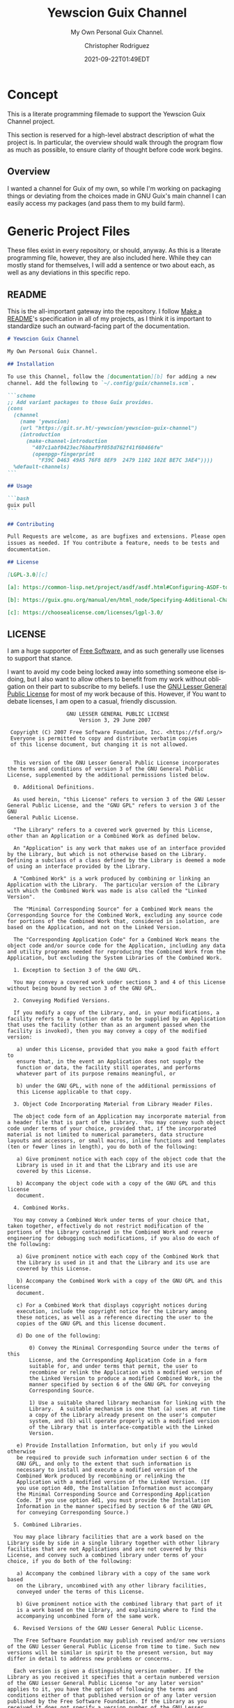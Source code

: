 # -*- mode: org; fill-column: 80; -*-
#+options: ':t *:t -:t ::t <:t H:3 \n:nil ^:t arch:headline
#+options: author:t broken-links:mark c:nil creator:t
#+options: d:(not "LOGBOOK") date:t e:t email:t f:t inline:t num:t
#+options: p:t pri:nil prop:nil stat:t tags:t tasks:ttex:t
#+options: timestamp:t title:t toc:t todo:t |:t
#+title: Yewscion Guix Channel
#+date: 2021-09-22T01:49EDT
#+author: Christopher Rodriguez
#+email: yewscion@gmail.com
#+language: en
#+select_tags: export
#+exclude_tags: noexport
#+creator: Emacs 28.0.50 (Org mode 9.4.6)
#+options: html-link-use-abs-url:nil html-postamble:auto
#+options: html-preamble:t html-scripts:t html-style:t
#+options: html5-fancy:t tex:t
#+html_doctype: html5
#+html_container: div
#+description: The literate programming file for the Yewscion Guix Channel project.
#+keywords: lp,lisp,Yewscion Guix Channel
#+html_link_home:
#+html_link_up:
#+html_mathjax:
#+html_equation_reference_format: \eqref{%s}
#+html_head:
#+html_head_extra:
#+subtitle:
#+infojs_opt:
#+latex_header:
#+texinfo_filename: doc/Yewscion Guix Channel
#+texinfo_class: info
#+texinfo_header:
#+texinfo_post_header:
#+subtitle: My Own Personal Guix Channel.
#+texinfo_dir_category: Personal Stuff
#+texinfo_dir_title: Yewscion Guix Channel
#+texinfo_dir_desc: My Own Personal Guix Channel.
#+texinfo_printed_title: Yewscion Guix Channel
#+man_class:
#+man_class_options:
#+export_file_name: doc/Yewscion Guix Channel
#+PROPERTY: header-args:text :eval never
#+PROPERTY: header-args:markdown :eval never
#+PROPERTY: header-args:fundamental :eval never
#+PROPERTY: header-args:lisp :noweb yes :mkdirp yes
* Concept
  This is a literate programming filemade to support the Yewscion Guix
  Channel project.

  This section is reserved for a high-level abstract description of
  what the project is. In particular, the overview should walk through
  the program flow as much as possible, to ensure clarity of thought
  before code work begins.
** Overview
  I wanted a channel for Guix of my own, so while I'm working on
  packaging things or deviating from the choices made in GNU Guix's
  main channel I can easily access my packages (and pass them to my
  build farm).
* Generic Project Files
  These files exist in every repository, or should, anyway. As this is
  a literate programming file, however, they are also included
  here. While they can mostly stand for themselves, I will add a
  sentence or two about each, as well as any deviations in this
  specific repo.
** README
   This is the all-important gateway into the repository. I follow
   [[https://www.makeareadme.com/][Make a README]]'s specification in all of my projects, as I think it
   is important to standardize such an outward-facing part of the
   documentation.

   #+begin_src markdown :tangle README.md :eval never
     # Yewscion Guix Channel

     My Own Personal Guix Channel.

     ## Installation

     To use this Channel, follow the [documentation][b] for adding a new
     channel. Add the following to `~/.config/guix/channels.scm`.

     ```scheme
     ;; Add variant packages to those Guix provides.
     (cons
       (channel
         (name 'yewscion)
         (url "https://git.sr.ht/~yewscion/yewscion-guix-channel")
         (introduction
           (make-channel-introduction
             "407c1abf0423ec76bbaf9f058d762f41f60466fe"
             (openpgp-fingerprint
               "F39C D463 49A5 76F8 8EF9  2479 1102 102E BE7C 3AE4"))))
       %default-channels)
     ```

     ## Usage

     ```bash
     guix pull
     ```

     ## Contributing

     Pull Requests are welcome, as are bugfixes and extensions. Please open
     issues as needed. If You contribute a feature, needs to be tests and
     documentation.

     ## License

     [LGPL-3.0][c]

     [a]: https://common-lisp.net/project/asdf/asdf.html#Configuring-ASDF-to-find-your-systems

     [b]: https://guix.gnu.org/manual/en/html_node/Specifying-Additional-Channels.html

     [c]: https://choosealicense.com/licenses/lgpl-3.0/
   #+end_src
** LICENSE
   I am a huge supporter of [[https://en.wikipedia.org/wiki/Free_software][Free Software]], and as such generally use
   licenses to support that stance.

   I want to avoid my code being locked away into something someone
   else isdoing, but I also want to allow others to benefit from my
   work without obligation on their part to subscribe to my beliefs. I
   use the [[https://www.gnu.org/licenses/lgpl-3.0.en.html][GNU Lesser General Public License]] for most of my work
   because of this. However, if You want to debate licenses, I am open
   to a casual, friendly discussion.


   #+begin_src fundamental :tangle "LICENSE" :eval never
                        GNU LESSER GENERAL PUBLIC LICENSE
                            Version 3, 29 June 2007

      Copyright (C) 2007 Free Software Foundation, Inc. <https://fsf.org/>
      Everyone is permitted to copy and distribute verbatim copies
      of this license document, but changing it is not allowed.


       This version of the GNU Lesser General Public License incorporates
     the terms and conditions of version 3 of the GNU General Public
     License, supplemented by the additional permissions listed below.

       0. Additional Definitions.

       As used herein, "this License" refers to version 3 of the GNU Lesser
     General Public License, and the "GNU GPL" refers to version 3 of the GNU
     General Public License.

       "The Library" refers to a covered work governed by this License,
     other than an Application or a Combined Work as defined below.

       An "Application" is any work that makes use of an interface provided
     by the Library, but which is not otherwise based on the Library.
     Defining a subclass of a class defined by the Library is deemed a mode
     of using an interface provided by the Library.

       A "Combined Work" is a work produced by combining or linking an
     Application with the Library.  The particular version of the Library
     with which the Combined Work was made is also called the "Linked
     Version".

       The "Minimal Corresponding Source" for a Combined Work means the
     Corresponding Source for the Combined Work, excluding any source code
     for portions of the Combined Work that, considered in isolation, are
     based on the Application, and not on the Linked Version.

       The "Corresponding Application Code" for a Combined Work means the
     object code and/or source code for the Application, including any data
     and utility programs needed for reproducing the Combined Work from the
     Application, but excluding the System Libraries of the Combined Work.

       1. Exception to Section 3 of the GNU GPL.

       You may convey a covered work under sections 3 and 4 of this License
     without being bound by section 3 of the GNU GPL.

       2. Conveying Modified Versions.

       If you modify a copy of the Library, and, in your modifications, a
     facility refers to a function or data to be supplied by an Application
     that uses the facility (other than as an argument passed when the
     facility is invoked), then you may convey a copy of the modified
     version:

        a) under this License, provided that you make a good faith effort to
        ensure that, in the event an Application does not supply the
        function or data, the facility still operates, and performs
        whatever part of its purpose remains meaningful, or

        b) under the GNU GPL, with none of the additional permissions of
        this License applicable to that copy.

       3. Object Code Incorporating Material from Library Header Files.

       The object code form of an Application may incorporate material from
     a header file that is part of the Library.  You may convey such object
     code under terms of your choice, provided that, if the incorporated
     material is not limited to numerical parameters, data structure
     layouts and accessors, or small macros, inline functions and templates
     (ten or fewer lines in length), you do both of the following:

        a) Give prominent notice with each copy of the object code that the
        Library is used in it and that the Library and its use are
        covered by this License.

        b) Accompany the object code with a copy of the GNU GPL and this license
        document.

       4. Combined Works.

       You may convey a Combined Work under terms of your choice that,
     taken together, effectively do not restrict modification of the
     portions of the Library contained in the Combined Work and reverse
     engineering for debugging such modifications, if you also do each of
     the following:

        a) Give prominent notice with each copy of the Combined Work that
        the Library is used in it and that the Library and its use are
        covered by this License.

        b) Accompany the Combined Work with a copy of the GNU GPL and this license
        document.

        c) For a Combined Work that displays copyright notices during
        execution, include the copyright notice for the Library among
        these notices, as well as a reference directing the user to the
        copies of the GNU GPL and this license document.

        d) Do one of the following:

            0) Convey the Minimal Corresponding Source under the terms of this
            License, and the Corresponding Application Code in a form
            suitable for, and under terms that permit, the user to
            recombine or relink the Application with a modified version of
            the Linked Version to produce a modified Combined Work, in the
            manner specified by section 6 of the GNU GPL for conveying
            Corresponding Source.

            1) Use a suitable shared library mechanism for linking with the
            Library.  A suitable mechanism is one that (a) uses at run time
            a copy of the Library already present on the user's computer
            system, and (b) will operate properly with a modified version
            of the Library that is interface-compatible with the Linked
            Version.

        e) Provide Installation Information, but only if you would otherwise
        be required to provide such information under section 6 of the
        GNU GPL, and only to the extent that such information is
        necessary to install and execute a modified version of the
        Combined Work produced by recombining or relinking the
        Application with a modified version of the Linked Version. (If
        you use option 4d0, the Installation Information must accompany
        the Minimal Corresponding Source and Corresponding Application
        Code. If you use option 4d1, you must provide the Installation
        Information in the manner specified by section 6 of the GNU GPL
        for conveying Corresponding Source.)

       5. Combined Libraries.

       You may place library facilities that are a work based on the
     Library side by side in a single library together with other library
     facilities that are not Applications and are not covered by this
     License, and convey such a combined library under terms of your
     choice, if you do both of the following:

        a) Accompany the combined library with a copy of the same work based
        on the Library, uncombined with any other library facilities,
        conveyed under the terms of this License.

        b) Give prominent notice with the combined library that part of it
        is a work based on the Library, and explaining where to find the
        accompanying uncombined form of the same work.

       6. Revised Versions of the GNU Lesser General Public License.

       The Free Software Foundation may publish revised and/or new versions
     of the GNU Lesser General Public License from time to time. Such new
     versions will be similar in spirit to the present version, but may
     differ in detail to address new problems or concerns.

       Each version is given a distinguishing version number. If the
     Library as you received it specifies that a certain numbered version
     of the GNU Lesser General Public License "or any later version"
     applies to it, you have the option of following the terms and
     conditions either of that published version or of any later version
     published by the Free Software Foundation. If the Library as you
     received it does not specify a version number of the GNU Lesser
     General Public License, you may choose any version of the GNU Lesser
     General Public License ever published by the Free Software Foundation.

       If the Library as you received it specifies that a proxy can decide
     whether future versions of the GNU Lesser General Public License shall
     apply, that proxy's public statement of acceptance of any version is
     permanent authorization for you to choose that version for the
     Library.
   #+end_src
** Changelog
   All updates to this repository should be logged here. I follow [[https://keepachangelog.com/][Keep
   a Changelog]]'s recommendations here, because again, standardization
   is importantfor outward-facing documentation.

   It's worth noting here that I will keep the links updated to the
   [[https://sr.ht/][Sourcehut]] repository commits, as that is the main place I will be
   uploading the source to share.
   #+begin_src markdown :tangle "Changelog.md"
     # Changelog
     All notable changes to this project will be documented in this file.

     The format is based on [Keep a
     Changelog](https://keepachangelog.com/en/1.0.0/), and this project
     adheres to [Semantic Versioning](https://semver.org/spec/v2.0.0.html).

     ## [Unreleased]
     ### Added
         - Basic Literate Programming File
     ### Changed
         - Nothing
     ### Removed
         - Nothing

     [Unreleased]: https://git.sr.ht/~yewscion/yewscion-guix-channel/log
   #+end_src
** AUTHORS
   If You contribute to this repo, Your information belongs in this
   file. I will attempt to ensure this, but if You'd like to simply
   include Your information here in any pull requests, I am more than
   happy to accept that.

   #+begin_src text :tangle "AUTHORS"
     # This is the list of the Yewscion Guix Channel project's significant contributors.
     #
     # This does not necessarily list everyone who has contributed code.
     # To see the full list of contributors, see the revision history in
     # source control.
     Christopher Rodriguez <yewscion@gmail.com>
   #+end_src
** .gitignore
   This is an important file for any git repository. I generate mine
   using [[https://www.toptal.com/developers/gitignore][gitignore.io]] right now, and add to it as neededduring work on
   the project.

   #+begin_src fundamental :tangle ".gitignore"
     # Created by https://www.toptal.com/developers/gitignore/api/emacs,linux,scheme
     # Edit at https://www.toptal.com/developers/gitignore?templates=emacs,linux,scheme

     ### Emacs ###
     # -*- mode: gitignore; -*-
     ,*~
     \#*\#
     /.emacs.desktop
     /.emacs.desktop.lock
     ,*.elc
     auto-save-list
     tramp
     .\#*

     # Org-mode
     .org-id-locations
     ,*_archive

     # flymake-mode
     ,*_flymake.*

     # eshell files
     /eshell/history
     /eshell/lastdir

     # elpa packages
     /elpa/

     # reftex files
     ,*.rel

     # AUCTeX auto folder
     /auto/

     # cask packages
     .cask/
     dist/

     # Flycheck
     flycheck_*.el

     # server auth directory
     /server/

     # projectiles files
     .projectile

     # directory configuration
     .dir-locals.el

     # network security
     /network-security.data


     ### Linux ###

     # temporary files which can be created if a process still has a handle open of a deleted file
     .fuse_hidden*

     # KDE directory preferences
     .directory

     # Linux trash folder which might appear on any partition or disk
     .Trash-*

     # .nfs files are created when an open file is removed but is still being accessed
     .nfs*

     ### Scheme ###
     ,*.ss~
     ,*.ss#*
     .#*.ss

     ,*.scm~
     ,*.scm#*
     .#*.scm

     # End of https://www.toptal.com/developers/gitignore/api/emacs,linux,scheme
   #+end_src
* Language Project Files
  There are none for this, as a Channel is just a Git Repo of Guix
  Package Files.

* Code
  Here are all of the actual packages that will live in this repository.

** Adlmidi
   This is the first package I made, since I use Adlmidi nearly every day. It is
   probably pretty rough, but everyone starts somewhere.

   #+begin_src scheme :tangle adlmidi.scm
     (define-module (adlmidi)
       #:use-module (guix packages)
       #:use-module (gnu packages sdl)
       #:use-module (gnu packages pkg-config)
       #:use-module (guix download)
       #:use-module (guix build-system gnu)
       #:use-module (guix licenses)
       #:use-module (guix git-download)
       #:use-module (guix utils)
       #:use-module (guix store)
       #:use-module (guix gexp))
     (define-public adlmidi
       (let ((commit "0b87eee9df14fe24f1827a695a712ccb6c11e980")
             (revision "1"))
         (package
          (name "adlmidi")
          (version (git-version "1.2.6.1" revision commit))
          (source (origin
                   (method git-fetch)
                   (uri (git-reference
                         (url "https://github.com/bisqwit/adlmidi")
                         (commit commit)))
                   (file-name (git-file-name name version))
                   (sha256
                    (base32
                     "0f23fzapfah6hl6mz214d5xqfkm06lxafn9msfanlrr70br75pvl"))))
          (build-system gnu-build-system)
          (arguments
           `(#:tests? #f
             #:phases (modify-phases %standard-phases
                                     (delete 'configure)
                                     (delete 'check)
                                     (delete 'patch-shebangs)
                                     (delete 'validate-documentation-location)
                                     (delete 'delete-info-dir-file)
                                     (delete 'patch-dot-desktop-files)
                                     (delete 'reset-gzip-timestamps)
                                     (delete 'compress-documentation)
                                     (replace 'install
                                              (lambda* (#:key outputs #:allow-other-keys)
                                                (let* ((out (assoc-ref outputs "out"))
                                                       (dest (string-append out "/bin")))
                                                  (mkdir-p dest)
                                                  (install-file "adlmidi" dest)
                                                  (install-file "dumpbank" dest)
                                                  (install-file "dumpmiles" dest)
                                                  (install-file "gen_adldata" dest)
                                                  #t))))))
          (inputs `(("sdl2" ,sdl2)))
          (native-inputs `(("pkg-config" ,pkg-config)))
         (synopsis "A MIDI player that emulates OPL3")
         (description
          "A cli midi file player that emulates OPL3 chips instead of using
     soundfonts.")
         (home-page "https://github.com/bisqwit/adlmidi")
         (license gpl3))))
     adlmidi
   #+end_src

** Hledger-ui

   #+begin_src scheme :tangle hledger-ui.scm
     (define-module (hledger-ui)
       #:use-module (guix packages)
       #:use-module (guix download)
       #:use-module (guix build-system haskell)
       #:use-module (guix licenses)
       #:use-module (guix git-download)
       #:use-module (guix utils)
       #:use-module (guix store)
       #:use-module (guix gexp)
       #:use-module (gnu packages haskell-check)
       #:use-module (gnu packages haskell-web)
       #:use-module (gnu packages haskell-xyz)
       #:use-module (gnu packages finance)
       )
     (define-public hledger-ui
       (package
       (name "hledger-ui")
       (version "1.21")
       (source
         (origin
           (method url-fetch)
           (uri (string-append
                  "https://hackage.haskell.org/package/hledger-ui/hledger-ui-"
                  version
                  ".tar.gz"))
           (sha256
             (base32 "1h9d686z0y8cvq6780g6r8fdrs76y9649js0c350b6xnhzggbx0l"))))
       (build-system haskell-build-system)
       (inputs
         `(("ghc-ansi-terminal" ,ghc-ansi-terminal)
           ("ghc-async" ,ghc-async)
           ("ghc-base-compat-batteries" ,ghc-base-compat-batteries)
           ("ghc-brick" ,ghc-brick)
           ("ghc-cmdargs" ,ghc-cmdargs)
           ("ghc-data-default" ,ghc-data-default)
           ("ghc-extra" ,ghc-extra)
           ("ghc-fsnotify" ,ghc-fsnotify)
           ("hledger" ,hledger)
           ("ghc-hledger-lib" ,ghc-hledger-lib)
           ("ghc-megaparsec" ,ghc-megaparsec)
           ("ghc-microlens" ,ghc-microlens)
           ("ghc-microlens-platform" ,ghc-microlens-platform)
           ("ghc-safe" ,ghc-safe)
           ("ghc-split" ,ghc-split)
           ("ghc-text-zipper" ,ghc-text-zipper)
           ("ghc-vector" ,ghc-vector)
           ("ghc-vty" ,ghc-vty)))
       (home-page "http://hledger.org")
       (synopsis
         "Curses-style terminal interface for the hledger accounting system")
       (description
         "A simple curses-style terminal user interface for the hledger accounting system. It can be a more convenient way to browse your accounts than the CLI. This package currently does not support Microsoft Windows, except in WSL. . hledger is a robust, cross-platform set of tools for tracking money, time, or any other commodity, using double-entry accounting and a simple, editable file format, with command-line, terminal and web interfaces. It is a Haskell rewrite of Ledger, and one of the leading implementations of Plain Text Accounting. Read more at: <https://hledger.org>")
       (license gpl3)))
     (define-public ghc-brick
       (package
       (name "ghc-brick")
       (version "0.64.2")
       (source
         (origin
           (method url-fetch)
           (uri (string-append
                  "https://hackage.haskell.org/package/brick/brick-"
                  version
                  ".tar.gz"))
           (sha256
             (base32 "058kpghx5s559z5l9hav44s8vb5lizn8j7v7l4lmvpqx3a6cisn7"))))
       (build-system haskell-build-system)
       (inputs
         `(("ghc-vty" ,ghc-vty)
           ("ghc-data-clist" ,ghc-data-clist)
           ("ghc-dlist" ,ghc-dlist)
           ("ghc-microlens" ,ghc-microlens)
           ("ghc-microlens-th" ,ghc-microlens-th)
           ("ghc-microlens-mtl" ,ghc-microlens-mtl)
           ("ghc-config-ini" ,ghc-config-ini)
           ("ghc-vector" ,ghc-vector)
           ("ghc-contravariant" ,ghc-contravariant)
           ("ghc-text-zipper" ,ghc-text-zipper)
           ("ghc-word-wrap" ,ghc-word-wrap)
           ("ghc-random" ,ghc-random)))
       (native-inputs `(("ghc-quickcheck" ,ghc-quickcheck)))
       (home-page "https://github.com/jtdaugherty/brick/")
       (synopsis "A declarative terminal user interface library")
       (description
         "Write terminal user interfaces (TUIs) painlessly with 'brick'! You write an event handler and a drawing function and the library does the rest. . . > module Main where > > import Brick > > ui :: Widget () > ui = str \"Hello, world!\" > > main :: IO () > main = simpleMain ui . . To get started, see: . * <https://github.com/jtdaugherty/brick/blob/master/README.md The README> . * The <https://github.com/jtdaugherty/brick/blob/master/docs/guide.rst Brick user guide> . * The demonstration programs in the 'programs' directory . . This package deprecates <http://hackage.haskell.org/package/vty-ui vty-ui>.")
       (license bsd-3)))
     (define-public ghc-vty
       (package
       (name "ghc-vty")
       (version "5.33")
       (source
         (origin
           (method url-fetch)
           (uri (string-append
                  "https://hackage.haskell.org/package/vty/vty-"
                  version
                  ".tar.gz"))
           (sha256
             (base32 "0qsx4lwlkp6mwyr7rm1r9dg5ic1lc1awqgyag0nj1qgj2gnv6nc9"))))
       (build-system haskell-build-system)
       (inputs
         `(("ghc-blaze-builder" ,ghc-blaze-builder)
           ("ghc-microlens" ,ghc-microlens)
           ("ghc-microlens-mtl" ,ghc-microlens-mtl)
           ("ghc-microlens-th" ,ghc-microlens-th)
           ("ghc-hashable" ,ghc-hashable)
           ("ghc-parallel" ,ghc-parallel)
           ("ghc-utf8-string" ,ghc-utf8-string)
           ("ghc-vector" ,ghc-vector)
           ("ghc-ansi-terminal" ,ghc-ansi-terminal)))
       (native-inputs
         `(("ghc-quickcheck" ,ghc-quickcheck)
           ("ghc-random" ,ghc-random)
           ("ghc-quickcheck" ,ghc-quickcheck)
           ("ghc-random" ,ghc-random)
           ("ghc-quickcheck" ,ghc-quickcheck)
           ("ghc-random" ,ghc-random)
           ("ghc-quickcheck" ,ghc-quickcheck)
           ("ghc-random" ,ghc-random)
           ("ghc-quickcheck" ,ghc-quickcheck)
           ("ghc-random" ,ghc-random)
           ("ghc-quickcheck" ,ghc-quickcheck)
           ("ghc-random" ,ghc-random)
           ("ghc-quickcheck" ,ghc-quickcheck)
           ("ghc-random" ,ghc-random)
           ("ghc-quickcheck" ,ghc-quickcheck)
           ("ghc-random" ,ghc-random)
           ("ghc-quickcheck" ,ghc-quickcheck)
           ("ghc-random" ,ghc-random)
           ("ghc-quickcheck" ,ghc-quickcheck)
           ("ghc-random" ,ghc-random)
           ("ghc-quickcheck" ,ghc-quickcheck)
           ("ghc-random" ,ghc-random)
           ("ghc-quickcheck" ,ghc-quickcheck)
           ("ghc-random" ,ghc-random)
           ("ghc-quickcheck" ,ghc-quickcheck)
           ("ghc-random" ,ghc-random)
           ("ghc-quickcheck" ,ghc-quickcheck)
           ("ghc-random" ,ghc-random)
           ("ghc-quickcheck" ,ghc-quickcheck)
           ("ghc-smallcheck" ,ghc-smallcheck)
           ("ghc-quickcheck-assertions" ,ghc-quickcheck-assertions)
           ("ghc-test-framework" ,ghc-test-framework)
           ("ghc-test-framework-smallcheck" ,ghc-test-framework-smallcheck)
           ("ghc-random" ,ghc-random)
           ("ghc-hunit" ,ghc-hunit)
           ("ghc-quickcheck" ,ghc-quickcheck)
           ("ghc-smallcheck" ,ghc-smallcheck)
           ("ghc-quickcheck-assertions" ,ghc-quickcheck-assertions)
           ("ghc-test-framework" ,ghc-test-framework)
           ("ghc-test-framework-smallcheck" ,ghc-test-framework-smallcheck)
           ("ghc-test-framework-hunit" ,ghc-test-framework-hunit)
           ("ghc-random" ,ghc-random)
           ("ghc-string-qq" ,ghc-string-qq)))
       (arguments
         `(#:cabal-revision
           ("1" "1in66nd2xkb6mxxzazny900pz1xj83iqsql42c0rwk72chnnb8cd")))
       (home-page "https://github.com/jtdaugherty/vty")
       (synopsis "A simple terminal UI library")
       (description
         "vty is terminal GUI library in the niche of ncurses. It is intended to be easy to use, have no confusing corner cases, and good support for common terminal types. . See the @vty-examples@ package as well as the program @test/interactive_terminal_test.hs@ included in the @vty@ package for examples on how to use the library. . Import the \"Graphics.Vty\" convenience module to get access to the core parts of the library. . &#169; 2006-2007 Stefan O'Rear; BSD3 license. . &#169; Corey O'Connor; BSD3 license. . &#169; Jonathan Daugherty; BSD3 license.")
       (license bsd-3)))
     hledger-ui

   #+end_src


** Owl Lisp

   #+begin_src scheme :tangle owl-lisp.scm
     (define-module (owl)
       #:use-module (guix packages)
       #:use-module (guix download)
       #:use-module (guix build-system gnu)
       #:use-module (guix licenses)
       #:use-module (guix git-download)
       #:use-module (guix utils)
       #:use-module (guix store)
       #:use-module (guix gexp)
       #:use-module (gnu packages base))
     (define-public owl
       (let ((commit "a5dbf6c1b19c163d2f137abb9172ea2d0250abef")
             (revision "1"))
         (package
          (name "owl-lisp")
          (version (git-version "0.2" revision commit))
          (source (origin
                   (method git-fetch)
                   (uri (git-reference
                         (url "https://gitlab.com/owl-lisp/owl.git")
                         (commit commit)))
                   (file-name (git-file-name name version))
                   (sha256
                    (base32
                     "0zs9hj0rhpa0ary6cbqyq9f1dx3hc6npl4iywqn7ps3a35kv4p8v"))))
          (build-system gnu-build-system)
          (arguments
           `(#:tests? #f
             #:make-flags
             (let ((out (assoc-ref %outputs "out")))
               (list (string-append "PREFIX=" out)))
             #:phases (modify-phases %standard-phases
                                     (delete 'configure)
                                     (delete 'check)
                                     (delete 'delete-info-dir-file)
                                     (delete 'patch-dot-desktop-files))))
          (inputs `(("which" ,which)))
          (synopsis "A functional Scheme for world domination")
          (description
           "Owl Lisp is a functional dialect of the Scheme programming language. It
          is mainly based on the applicative subset of the R7RS standard.")
          (home-page "https://github.com/bisqwit/adlmidi")
          (license bsd-3))))
     owl

   #+end_src
** Tests
   While I'm sure there is a testing framework of some sort for this sort of
   thing, I am not yet familiar enough with it to make use of it in an effective
   way.
* Links                                                            :noexport:
** Export Docs
   #+begin_src elisp
     (org-texinfo-export-to-info)
     (org-man-export-to-man)
     (org-html-export-to-html)
     (org-ascii-export-to-ascii)
     (org-latex-export-to-pdf)
     #+end_src
